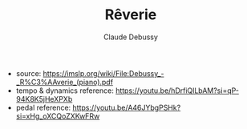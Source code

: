 #+TITLE: Rêverie
#+AUTHOR: Claude Debussy

- source: https://imslp.org/wiki/File:Debussy_-_R%C3%AAverie_(piano).pdf
- tempo & dynamics reference: https://youtu.be/hDrfiQlLbAM?si=qP-94K8K5jHeXPXb
- pedal reference: https://youtu.be/A46JYbgPSHk?si=xHg_oXCQoZXKwFRw
